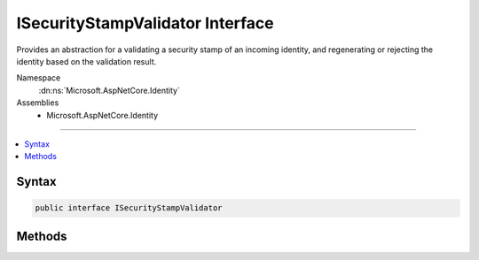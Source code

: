 

ISecurityStampValidator Interface
=================================






Provides an abstraction for a validating a security stamp of an incoming identity, and regenerating or rejecting the 
identity based on the validation result.


Namespace
    :dn:ns:`Microsoft.AspNetCore.Identity`
Assemblies
    * Microsoft.AspNetCore.Identity

----

.. contents::
   :local:









Syntax
------

.. code-block:: csharp

    public interface ISecurityStampValidator








.. dn:interface:: Microsoft.AspNetCore.Identity.ISecurityStampValidator
    :hidden:

.. dn:interface:: Microsoft.AspNetCore.Identity.ISecurityStampValidator

Methods
-------

.. dn:interface:: Microsoft.AspNetCore.Identity.ISecurityStampValidator
    :noindex:
    :hidden:

    
    .. dn:method:: Microsoft.AspNetCore.Identity.ISecurityStampValidator.ValidateAsync(Microsoft.AspNetCore.Authentication.Cookies.CookieValidatePrincipalContext)
    
        
    
        
        Validates a security stamp of an identity as an asynchronous operation, and rebuilds the identity if the validation succeeds, otherwise rejects
        the identity.
    
        
    
        
        :param context: The context containing the :any:`System.Security.Claims.ClaimsPrincipal`
            and :any:`Microsoft.AspNetCore.Http.Authentication.AuthenticationProperties` to validate.
        
        :type context: Microsoft.AspNetCore.Authentication.Cookies.CookieValidatePrincipalContext
        :rtype: System.Threading.Tasks.Task
        :return: The :any:`System.Threading.Tasks.Task` that represents the asynchronous validation operation.
    
        
        .. code-block:: csharp
    
            Task ValidateAsync(CookieValidatePrincipalContext context)
    

